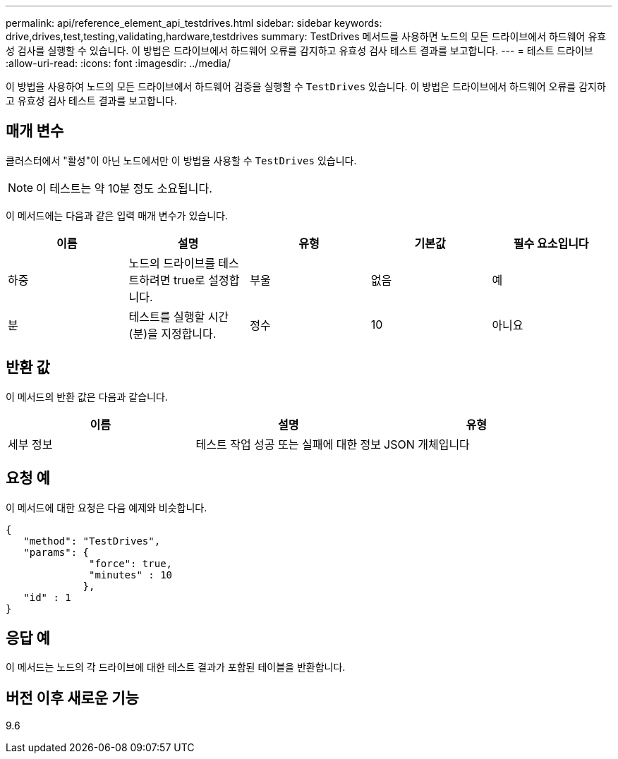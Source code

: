 ---
permalink: api/reference_element_api_testdrives.html 
sidebar: sidebar 
keywords: drive,drives,test,testing,validating,hardware,testdrives 
summary: TestDrives 메서드를 사용하면 노드의 모든 드라이브에서 하드웨어 유효성 검사를 실행할 수 있습니다. 이 방법은 드라이브에서 하드웨어 오류를 감지하고 유효성 검사 테스트 결과를 보고합니다. 
---
= 테스트 드라이브
:allow-uri-read: 
:icons: font
:imagesdir: ../media/


[role="lead"]
이 방법을 사용하여 노드의 모든 드라이브에서 하드웨어 검증을 실행할 수 `TestDrives` 있습니다. 이 방법은 드라이브에서 하드웨어 오류를 감지하고 유효성 검사 테스트 결과를 보고합니다.



== 매개 변수

클러스터에서 "활성"이 아닌 노드에서만 이 방법을 사용할 수 `TestDrives` 있습니다.


NOTE: 이 테스트는 약 10분 정도 소요됩니다.

이 메서드에는 다음과 같은 입력 매개 변수가 있습니다.

|===
| 이름 | 설명 | 유형 | 기본값 | 필수 요소입니다 


 a| 
하중
 a| 
노드의 드라이브를 테스트하려면 true로 설정합니다.
 a| 
부울
 a| 
없음
 a| 
예



 a| 
분
 a| 
테스트를 실행할 시간(분)을 지정합니다.
 a| 
정수
 a| 
10
 a| 
아니요

|===


== 반환 값

이 메서드의 반환 값은 다음과 같습니다.

|===
| 이름 | 설명 | 유형 


 a| 
세부 정보
 a| 
테스트 작업 성공 또는 실패에 대한 정보
 a| 
JSON 개체입니다

|===


== 요청 예

이 메서드에 대한 요청은 다음 예제와 비슷합니다.

[listing]
----
{
   "method": "TestDrives",
   "params": {
              "force": true,
              "minutes" : 10
             },
   "id" : 1
}
----


== 응답 예

이 메서드는 노드의 각 드라이브에 대한 테스트 결과가 포함된 테이블을 반환합니다.



== 버전 이후 새로운 기능

9.6

